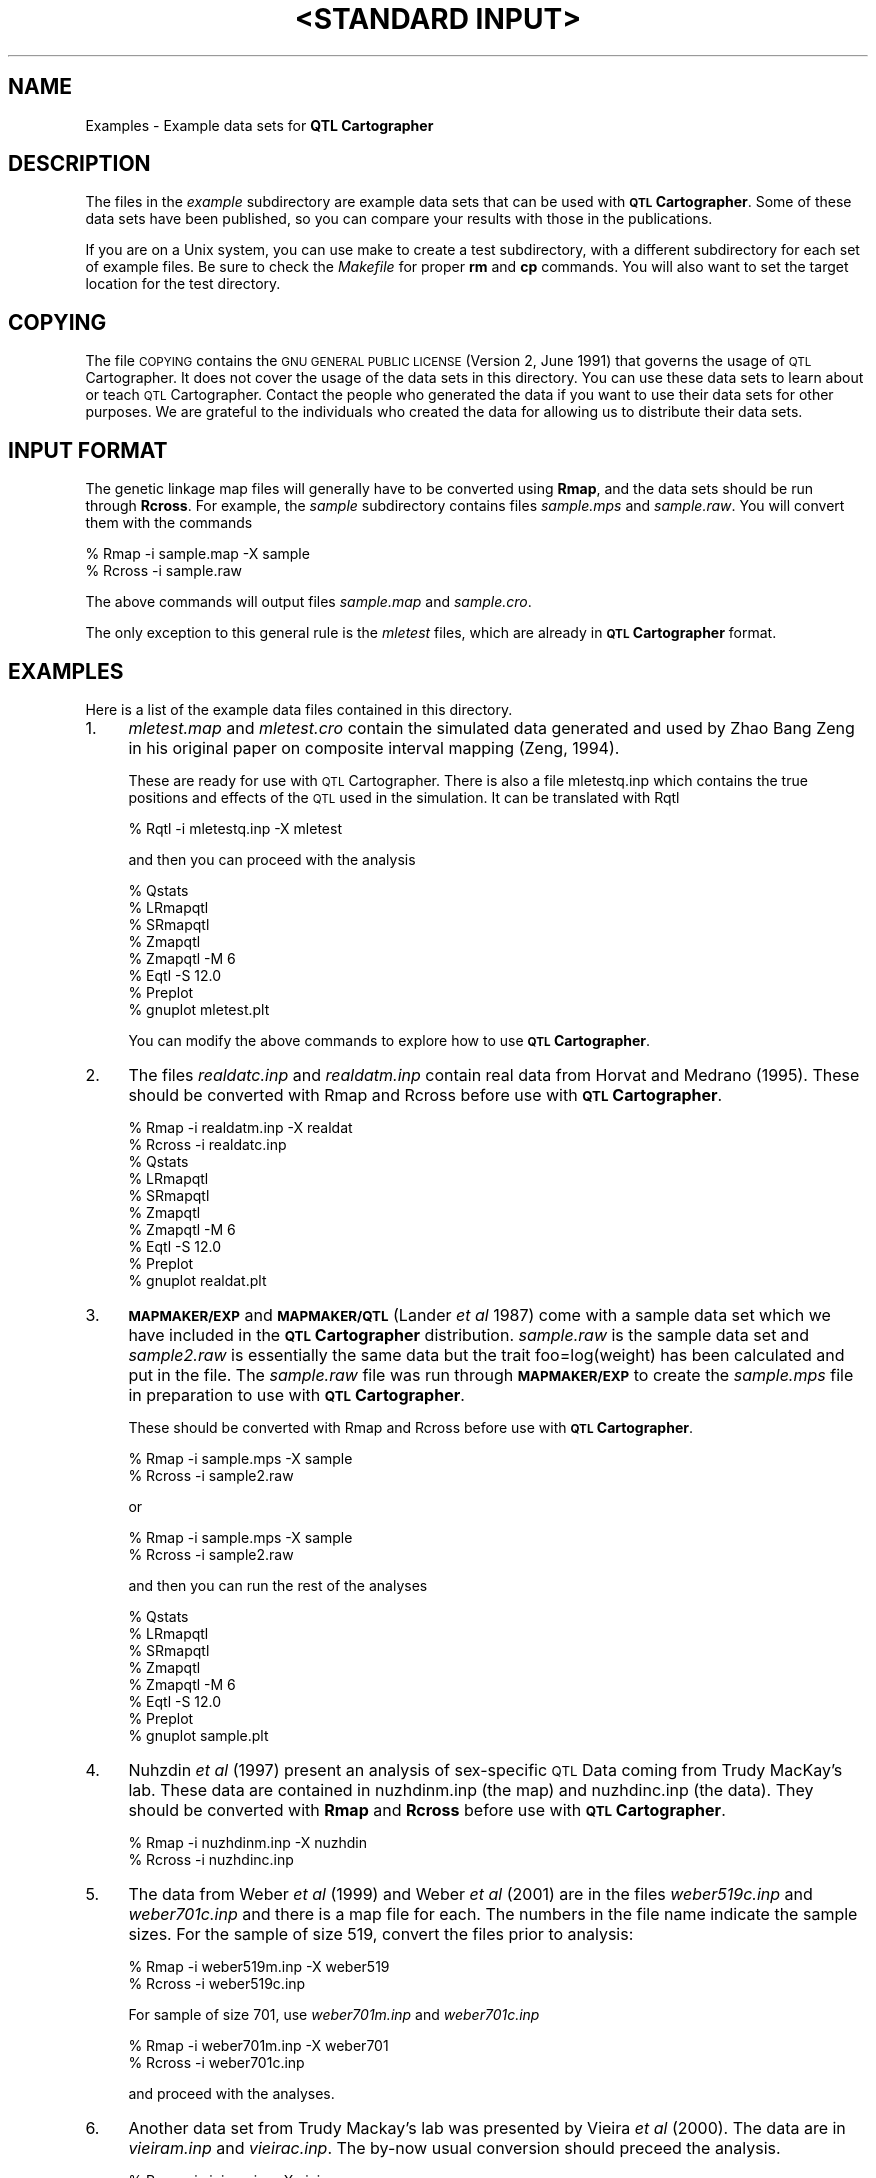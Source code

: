 .\" Automatically generated by Pod::Man v1.37, Pod::Parser v1.13
.\"
.\" Standard preamble:
.\" ========================================================================
.de Sh \" Subsection heading
.br
.if t .Sp
.ne 5
.PP
\fB\\$1\fR
.PP
..
.de Sp \" Vertical space (when we can't use .PP)
.if t .sp .5v
.if n .sp
..
.de Vb \" Begin verbatim text
.ft CW
.nf
.ne \\$1
..
.de Ve \" End verbatim text
.ft R
.fi
..
.\" Set up some character translations and predefined strings.  \*(-- will
.\" give an unbreakable dash, \*(PI will give pi, \*(L" will give a left
.\" double quote, and \*(R" will give a right double quote.  | will give a
.\" real vertical bar.  \*(C+ will give a nicer C++.  Capital omega is used to
.\" do unbreakable dashes and therefore won't be available.  \*(C` and \*(C'
.\" expand to `' in nroff, nothing in troff, for use with C<>.
.tr \(*W-|\(bv\*(Tr
.ds C+ C\v'-.1v'\h'-1p'\s-2+\h'-1p'+\s0\v'.1v'\h'-1p'
.ie n \{\
.    ds -- \(*W-
.    ds PI pi
.    if (\n(.H=4u)&(1m=24u) .ds -- \(*W\h'-12u'\(*W\h'-12u'-\" diablo 10 pitch
.    if (\n(.H=4u)&(1m=20u) .ds -- \(*W\h'-12u'\(*W\h'-8u'-\"  diablo 12 pitch
.    ds L" ""
.    ds R" ""
.    ds C` ""
.    ds C' ""
'br\}
.el\{\
.    ds -- \|\(em\|
.    ds PI \(*p
.    ds L" ``
.    ds R" ''
'br\}
.\"
.\" If the F register is turned on, we'll generate index entries on stderr for
.\" titles (.TH), headers (.SH), subsections (.Sh), items (.Ip), and index
.\" entries marked with X<> in POD.  Of course, you'll have to process the
.\" output yourself in some meaningful fashion.
.if \nF \{\
.    de IX
.    tm Index:\\$1\t\\n%\t"\\$2"
..
.    nr % 0
.    rr F
.\}
.\"
.\" For nroff, turn off justification.  Always turn off hyphenation; it makes
.\" way too many mistakes in technical documents.
.hy 0
.if n .na
.\"
.\" Accent mark definitions (@(#)ms.acc 1.5 88/02/08 SMI; from UCB 4.2).
.\" Fear.  Run.  Save yourself.  No user-serviceable parts.
.    \" fudge factors for nroff and troff
.if n \{\
.    ds #H 0
.    ds #V .8m
.    ds #F .3m
.    ds #[ \f1
.    ds #] \fP
.\}
.if t \{\
.    ds #H ((1u-(\\\\n(.fu%2u))*.13m)
.    ds #V .6m
.    ds #F 0
.    ds #[ \&
.    ds #] \&
.\}
.    \" simple accents for nroff and troff
.if n \{\
.    ds ' \&
.    ds ` \&
.    ds ^ \&
.    ds , \&
.    ds ~ ~
.    ds /
.\}
.if t \{\
.    ds ' \\k:\h'-(\\n(.wu*8/10-\*(#H)'\'\h"|\\n:u"
.    ds ` \\k:\h'-(\\n(.wu*8/10-\*(#H)'\`\h'|\\n:u'
.    ds ^ \\k:\h'-(\\n(.wu*10/11-\*(#H)'^\h'|\\n:u'
.    ds , \\k:\h'-(\\n(.wu*8/10)',\h'|\\n:u'
.    ds ~ \\k:\h'-(\\n(.wu-\*(#H-.1m)'~\h'|\\n:u'
.    ds / \\k:\h'-(\\n(.wu*8/10-\*(#H)'\z\(sl\h'|\\n:u'
.\}
.    \" troff and (daisy-wheel) nroff accents
.ds : \\k:\h'-(\\n(.wu*8/10-\*(#H+.1m+\*(#F)'\v'-\*(#V'\z.\h'.2m+\*(#F'.\h'|\\n:u'\v'\*(#V'
.ds 8 \h'\*(#H'\(*b\h'-\*(#H'
.ds o \\k:\h'-(\\n(.wu+\w'\(de'u-\*(#H)/2u'\v'-.3n'\*(#[\z\(de\v'.3n'\h'|\\n:u'\*(#]
.ds d- \h'\*(#H'\(pd\h'-\w'~'u'\v'-.25m'\f2\(hy\fP\v'.25m'\h'-\*(#H'
.ds D- D\\k:\h'-\w'D'u'\v'-.11m'\z\(hy\v'.11m'\h'|\\n:u'
.ds th \*(#[\v'.3m'\s+1I\s-1\v'-.3m'\h'-(\w'I'u*2/3)'\s-1o\s+1\*(#]
.ds Th \*(#[\s+2I\s-2\h'-\w'I'u*3/5'\v'-.3m'o\v'.3m'\*(#]
.ds ae a\h'-(\w'a'u*4/10)'e
.ds Ae A\h'-(\w'A'u*4/10)'E
.    \" corrections for vroff
.if v .ds ~ \\k:\h'-(\\n(.wu*9/10-\*(#H)'\s-2\u~\d\s+2\h'|\\n:u'
.if v .ds ^ \\k:\h'-(\\n(.wu*10/11-\*(#H)'\v'-.4m'^\v'.4m'\h'|\\n:u'
.    \" for low resolution devices (crt and lpr)
.if \n(.H>23 .if \n(.V>19 \
\{\
.    ds : e
.    ds 8 ss
.    ds o a
.    ds d- d\h'-1'\(ga
.    ds D- D\h'-1'\(hy
.    ds th \o'bp'
.    ds Th \o'LP'
.    ds ae ae
.    ds Ae AE
.\}
.rm #[ #] #H #V #F C
.\" ========================================================================
.\"
.IX Title ""<STANDARD INPUT>" 1"
.TH "<STANDARD INPUT>" 1 "Examples" "QTL Cartographer v1.17" "User Contributed Perl Documentation"
.SH "NAME"
Examples \-  Example data sets for \fBQTL Cartographer\fR
.SH "DESCRIPTION"
.IX Header "DESCRIPTION"
The files in the \fIexample\fR subdirectory are example data sets that 
can be used with \fB\s-1QTL\s0 Cartographer\fR.  Some of these data sets have been
published, so you can compare your results with those in the publications.  
.PP
If you are on a Unix system, you can use make to create a test subdirectory,
with a different subdirectory for each  set of example files.   Be sure to 
check the \fIMakefile\fR for proper \fBrm\fR and \fBcp\fR commands.  You will also
want to set the target location for the test directory.  
.SH "COPYING"
.IX Header "COPYING"
The file \s-1COPYING\s0 contains the \s-1GNU\s0 \s-1GENERAL\s0 \s-1PUBLIC\s0 \s-1LICENSE\s0 (Version 2, June 1991) that
governs the usage of \s-1QTL\s0 Cartographer.   It does not cover the usage of the
data sets in this directory.   You can use these data sets to learn about or
teach \s-1QTL\s0 Cartographer.   Contact the people who generated the data if you want 
to use their data sets for other purposes.  We are grateful to the individuals
who created the data for allowing us to distribute their data sets.  
.SH "INPUT FORMAT"
.IX Header "INPUT FORMAT"
The genetic linkage map files will generally have to be converted using
\&\fBRmap\fR, and the data sets should be run through \fBRcross\fR.   For example,
the \fIsample\fR subdirectory contains files \fIsample.mps\fR and \fIsample.raw\fR.
You will convert them with the commands
.PP
.Vb 2
\&        % Rmap -i sample.map -X sample
\&        % Rcross -i sample.raw
.Ve
.PP
The above commands will output files \fIsample.map\fR and \fIsample.cro\fR.
.PP
The only exception to this general rule is the \fImletest\fR files, which are
already in \fB\s-1QTL\s0 Cartographer\fR format.
.SH "EXAMPLES"
.IX Header "EXAMPLES"
Here is a list of the example data files contained in this directory.  
.IP "1." 4
\&\fImletest.map\fR and  \fImletest.cro\fR  contain the simulated data generated and
used by Zhao Bang Zeng in his original paper on composite interval mapping (Zeng, 1994).
.Sp
These are ready for use with \s-1QTL\s0 Cartographer.   There is also a file mletestq.inp
which contains the true positions and effects of the \s-1QTL\s0 used in the simulation.
It can be translated with Rqtl
.Sp
.Vb 1
\&        %  Rqtl -i mletestq.inp -X mletest
.Ve
.Sp
and then you can proceed with the analysis
.Sp
.Vb 8
\&        % Qstats
\&        % LRmapqtl
\&        % SRmapqtl
\&        % Zmapqtl
\&        % Zmapqtl -M 6
\&        % Eqtl -S 12.0
\&        % Preplot
\&        % gnuplot mletest.plt
.Ve
.Sp
You can modify the above commands to explore how to use \fB\s-1QTL\s0 Cartographer\fR.
.IP "2." 4
The files \fIrealdatc.inp\fR and \fIrealdatm.inp\fR  contain real data from Horvat and Medrano (1995).
These should be converted with Rmap and Rcross before use with \fB\s-1QTL\s0 Cartographer\fR.
.Sp
.Vb 10
\&        % Rmap -i realdatm.inp -X realdat
\&        % Rcross -i realdatc.inp
\&        % Qstats
\&        % LRmapqtl
\&        % SRmapqtl
\&        % Zmapqtl
\&        % Zmapqtl -M 6
\&        % Eqtl -S 12.0
\&        % Preplot
\&        % gnuplot realdat.plt
.Ve
.IP "3." 4
\&\fB\s-1MAPMAKER/EXP\s0\fR and \fB\s-1MAPMAKER/QTL\s0\fR (Lander \fIet al\fR 1987) come with a sample data set  which we have included
in the  \fB\s-1QTL\s0 Cartographer\fR distribution.  \fIsample.raw\fR is the sample data set and \fIsample2.raw\fR
is essentially the same data but the trait foo=log(weight) has been calculated and
put in the file.  The \fIsample.raw\fR file was run through \fB\s-1MAPMAKER/EXP\s0\fR to create the
\&\fIsample.mps\fR file in preparation to use with \fB\s-1QTL\s0 Cartographer\fR.
.Sp
These should be converted with Rmap and Rcross before use with \fB\s-1QTL\s0 Cartographer\fR.
.Sp
.Vb 2
\&        % Rmap -i sample.mps -X sample
\&        % Rcross -i sample2.raw
.Ve
.Sp
or
.Sp
.Vb 2
\&        % Rmap -i sample.mps -X sample
\&        % Rcross -i sample2.raw
.Ve
.Sp
and then you can run the rest of the analyses
.Sp
.Vb 8
\&        % Qstats
\&        % LRmapqtl
\&        % SRmapqtl
\&        % Zmapqtl
\&        % Zmapqtl -M 6
\&        % Eqtl -S 12.0
\&        % Preplot
\&        % gnuplot sample.plt
.Ve
.IP "4." 4
Nuhzdin \fIet al\fR (1997) present an analysis of sex-specific \s-1QTL\s0 Data coming from Trudy MacKay's lab.
These data are contained in nuzhdinm.inp (the map) and nuzhdinc.inp (the data).
They should be converted with \fBRmap\fR and \fBRcross\fR before use with \fB\s-1QTL\s0 Cartographer\fR.
.Sp
.Vb 2
\&        % Rmap -i nuzhdinm.inp -X nuzhdin
\&        % Rcross -i nuzhdinc.inp
.Ve
.IP "5." 4
The data from Weber \fIet al\fR (1999) and Weber \fIet al\fR (2001) are in the
files \fIweber519c.inp\fR and \fIweber701c.inp\fR and there is a map file for
each.  The numbers in the file name indicate the sample sizes.  For the
sample of size 519, convert the files prior to analysis: 
.Sp
.Vb 2
\&        % Rmap -i weber519m.inp -X weber519
\&        % Rcross -i weber519c.inp
.Ve
.Sp
For sample of size 701, use \fIweber701m.inp\fR and \fIweber701c.inp\fR
.Sp
.Vb 2
\&        % Rmap -i weber701m.inp -X weber701
\&        % Rcross -i weber701c.inp
.Ve
.Sp
and proceed with the analyses.
.IP "6." 4
Another data set from Trudy Mackay's lab was presented by Vieira \fIet al\fR (2000). 
The data are in \fIvieiram.inp\fR and \fIvieirac.inp\fR.  The by-now usual conversion should
preceed the analysis.   
.Sp
.Vb 2
\&        % Rmap -i vieiram.inp -X vieira
\&        % Rcross -i vieirac.inp
.Ve
.IP "7." 4
There are four data sets from Cathy Laurie's lab with analyses presented 
by Zeng \fIet al\fR (2000). 
.Sp
The map file (\fIlauriem.inp\fR) should be used with all four of the data sets.
The data sets include two backcrosses between \fIDrosophila simulans\fR and 
\&\fID. mauritiana\fR. Each backcross has two independent samples.  Think of
\&\fID. mauritiana\fR as parental line 1 (P1) and \fID. simulans\fR as parental line 2 (P2).
Then, we have B1 crosses (F1 x P1) and B2 crosses (F1 x P2).  
The first B1 cross has a sample size of 192 and is in the file \fIlauriem4c.inp\fR,
while the second  (\fIlauriem6c.inp\fR) has a sample size of 299.
The first B2 cross has a sample size of 184  ( \fIlauries4c.inp\fR),
while the second  (\fIlauries6c.inp\fR) has a sample size of 287.
.Sp
All need to be converted. 
.Sp
.Vb 2
\&        % Rmap -i lauriem.inp -X lauriem4
\&        % Rcross -i lauriem4c.inp
.Ve
.Sp
.Vb 2
\&        % Rmap -i lauriem.inp -X lauries4
\&        % Rcross -i lauries4c.inp
.Ve
.Sp
.Vb 2
\&        % Rmap -i lauriem.inp -X lauriem6
\&        % Rcross -i lauriem6c.inp
.Ve
.Sp
.Vb 2
\&        % Rmap -i lauriem.inp -X lauries6
\&        % Rcross -i lauries6c.inp
.Ve
.Sp
You might want to create a separate subdirectory for each data. 
.IP "8." 4
Arabidopsis data from Rauh \fIet al\fR (2002)
are in \fIrauhall.inp\fR with the map in \fIrauhmap.inp\fR.   There are four different traits
raised in four different environments.   Each of the traits has been split into
a file of its own.  Rootmass data are in \fIrauhrm.inp\fR, rootlength data in \fIrauhrl.inp\fR,
arialmass data in \fIrauham.inp\fR and the ratio of root to arial mass in \fIrauhratio.inp\fR. 
Again, they  need to be converted, and each dataset should its own subdirectory.
For example, if you have all the files in one subdirectory, you could analyze the rootmass data
as follows:  
.Sp
.Vb 14
\&        % mkdir rootmass
\&        % cp rauhmap.inp rauhrm.inp rootmass
\&        % cd rootmass
\&        % Rmap -i rauhmap.inp -X rootmass
\&        % Rcross -i rauhrm.inp
\&        % Qstats
\&        % LRmapqtl -t 5
\&        % SRmapqtl -t 5
\&        % Zmapqtl -t 5
\&        % Zmapqtl -t 5 -M 6
\&        % JZmapqtl -t 5 -I 14
\&        % Eqtl -S 12.0 -H 14
\&        % Preplot
\&        % gnuplot rootmass.plt
.Ve
.SH "REFERENCES"
.IX Header "REFERENCES"
.IP "1." 4
Horvat, S. and J. F. Medrano (1995) Interval mapping of \fIhigh growth (hg)\fR, a major
locus that increases weight gain in mice.   \fIGenetics\fR \fB139:\fR1737\-1748.
.IP "2." 4
Lander,  E. S., P. Green, J. Abrahamson, A. Barlow, M. Daley, S. Lincoln and 
L. Newburg (1987) \s-1MAPMAKER:\s0 An interactive computer package for constructing primary
genetic linkage maps of experimental and natural populations.
\&\fIGenomics\fR \fB1:\fR 174\-181.
.IP "3." 4
Nuzhdin, S. V., E. G. Pasyukova, C. L. Dilda, Z. B. Zeng and 
T. F. C. Mackay (1997) Sex-specific quantitative trait loci 
affecting longevity in \fIDrosophila melanogaster\fR.  \fIProceedings 
of the National Academy of Science \s-1USA\s0\fR \fB94:\fR 9734\-9739.
.IP "4." 4
Rauh, B. L.,  C. Basten, and E. S. Buckler \s-1IV\s0 (2002) Quantitative trait loci analysis of 
growth response to varying nitrogen sources in \fIArabidopsis thaliana\fR.
\&\fITheor Appl Genet\fR  \fB104:\fR 743\-750.
.IP "5." 4
Vieira, C., E. G. Pasyukova, Z. B. Zeng, J. B. Hackett, R. F. Lyman and 
T. F. C. Mackay (2000) Genotype-environment interaction for quantitative 
trait loci affecting lifespan in \fIDrosophila melanogaster\fR. \fIGenetics\fR  \fB154:\fR 213\-227.
.IP "6." 4
Weber, K., R. Eisman, S. Higgins, L. Kuhl, A. Patty, J. Sparks and Z. B. Zeng  (1999) 
An analysis of polygenes affecting wing shape on chromosome three in \fIDrosophila 
melanogaster\fR. \fIGenetics\fR \fB153:\fR 773\-786.
.IP "7." 4
Weber, K., R. Eisman, S. Higgins, L. Morey, A. Patty, M. Tausek and Z. B. Zeng  (2001) 
An analysis of polygenes affecting wing shape on chromosome 2 in \fIDrosophila melanogaster\fR. 
\&\fIGenetics\fR \fB159:\fR 1045\-1057.
.IP "8." 4
Zeng, Z. B. (1994) Precision mapping of quantitative trait loci. \fIGenetics\fR \fB136:\fR  1457\-1468.
.IP "9." 4
Zeng, Z. B., J. Liu, L. F. Stam, C. H. Kao, J. M. Mercer and C.C. Laurie (2000) 
Genetic architecture of a morphological shape difference between two Drosophila 
species.  \fIGenetics\fR \fB154:\fR 299\-310.
.SH "SEE ALSO"
.IX Header "SEE ALSO"
\&\fB\f(BIEmap\fB\|(1)\fR,  
\&\fB\f(BIRmap\fB\|(1)\fR,  
\&\fB\f(BIRqtl\fB\|(1)\fR, 
\&\fB\f(BIRcross\fB\|(1)\fR, 
\&\fB\f(BIQstats\fB\|(1)\fR, 
\&\fB\f(BILRmapqtl\fB\|(1)\fR,
\&\fB\f(BIBTmapqtl\fB\|(1)\fR,
\&\fB\f(BISRmapqtl\fB\|(1)\fR, 
\&\fB\f(BIJZmapqtl\fB\|(1)\fR, 
\&\fB\f(BIEqtl\fB\|(1)\fR,
\&\fB\f(BIPrune\fB\|(1)\fR, 
\&\fB\f(BIPreplot\fB\|(1)\fR,  
\&\fB\f(BIMImapqtl\fB\|(1)\fR, 
\&\fB\f(BIMultiRegress\fB\|(1)\fR,
\&\fB\f(BIExamples\fB\|(1)\fR
\&\fB\f(BISSupdate.pl\fB\|(1)\fR, 
\&\fB\f(BIPrepraw.pl\fB\|(1)\fR, 
\&\fB\f(BIEWThreshold.pl\fB\|(1)\fR, 
\&\fB\f(BIGetMaxLR.pl\fB\|(1)\fR, 
\&\fB\f(BIPermute.pl\fB\|(1)\fR, 
\&\fB\f(BIVert.pl\fB\|(1)\fR, 
\&\fB\f(BICWTupdate.pl\fB\|(1)\fR, 
\&\fB\f(BIZtrim.pl\fB\|(1)\fR, 
\&\fB\f(BISRcompare.pl\fB\|(1)\fR, 
\&\fB\f(BITtransform.pl\fB\|(1)\fR, 
\&\fB\f(BITestExamples.pl\fB\|(1)\fR, 
\&\fB\f(BIModel8.pl\fB\|(1)\fR, 
\&\fB\f(BIDobasics.pl\fB\|(1)\fR, 
\&\fB\f(BIBootstrap.pl\fB\|(1)\fR 
.SH "CONTACT INFO"
.IX Header "CONTACT INFO"
In general, it is best to contact us via email (basten@statgen.ncsu.edu).
.PP
.Vb 5
\&        Christopher J. Basten, B. S. Weir and Z.-B. Zeng
\&        Bioinformatics Research Center, North Carolina State University
\&        1523 Partners II Building/840 Main Campus Drive
\&        Raleigh, NC 27695-7566     USA
\&        Phone: (919)515-1934
.Ve
.PP
Please report all bugs via email to qtlcart\-bug@statgen.ncsu.edu.
.PP
The \fB\s-1QTL\s0 Cartographer\fR web site ( http://statgen.ncsu.edu/qtlcart ) has
links to the manual, man pages, ftp server and supplemental 
materials.   
